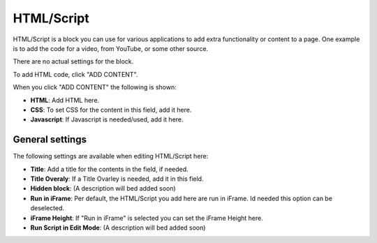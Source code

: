 HTML/Script
===========================================

HTML/Script is a block you can use for various applications to add extra functionality or content to a page. One example is to add the code for a video, from YouTube, or some other source.

There are no actual settings for the block.

To add HTML code, click "ADD CONTENT".

.. image:: html-add-content.png

When you click "ADD CONTENT" the following is shown:

.. image:: html-script-editing.png

+ **HTML**: Add HTML here.
+ **CSS**: To set CSS for the content in this field, add it here.
+ **Javascript**: If Javascript is needed/used, add it here.

General settings
*****************
The following settings are available when editing HTML/Script here:

.. image:: html-script-general.png

+ **Title**: Add a title for the contents in the field, if needed.
+ **Title Overaly**: If a Title Ovarley is needed, add it in this field.
+ **Hidden block**: (A description will bed added soon)
+ **Run in iFrame**: Per default, the HTML/Script you add here are run in iFrame. Id needed this option can be deselected.
+ **iFrame Height**: If "Run in iFrame" is selected you can set the iFrame Height here.
+ **Run Script in Edit Mode**: (A description will bed added soon)
